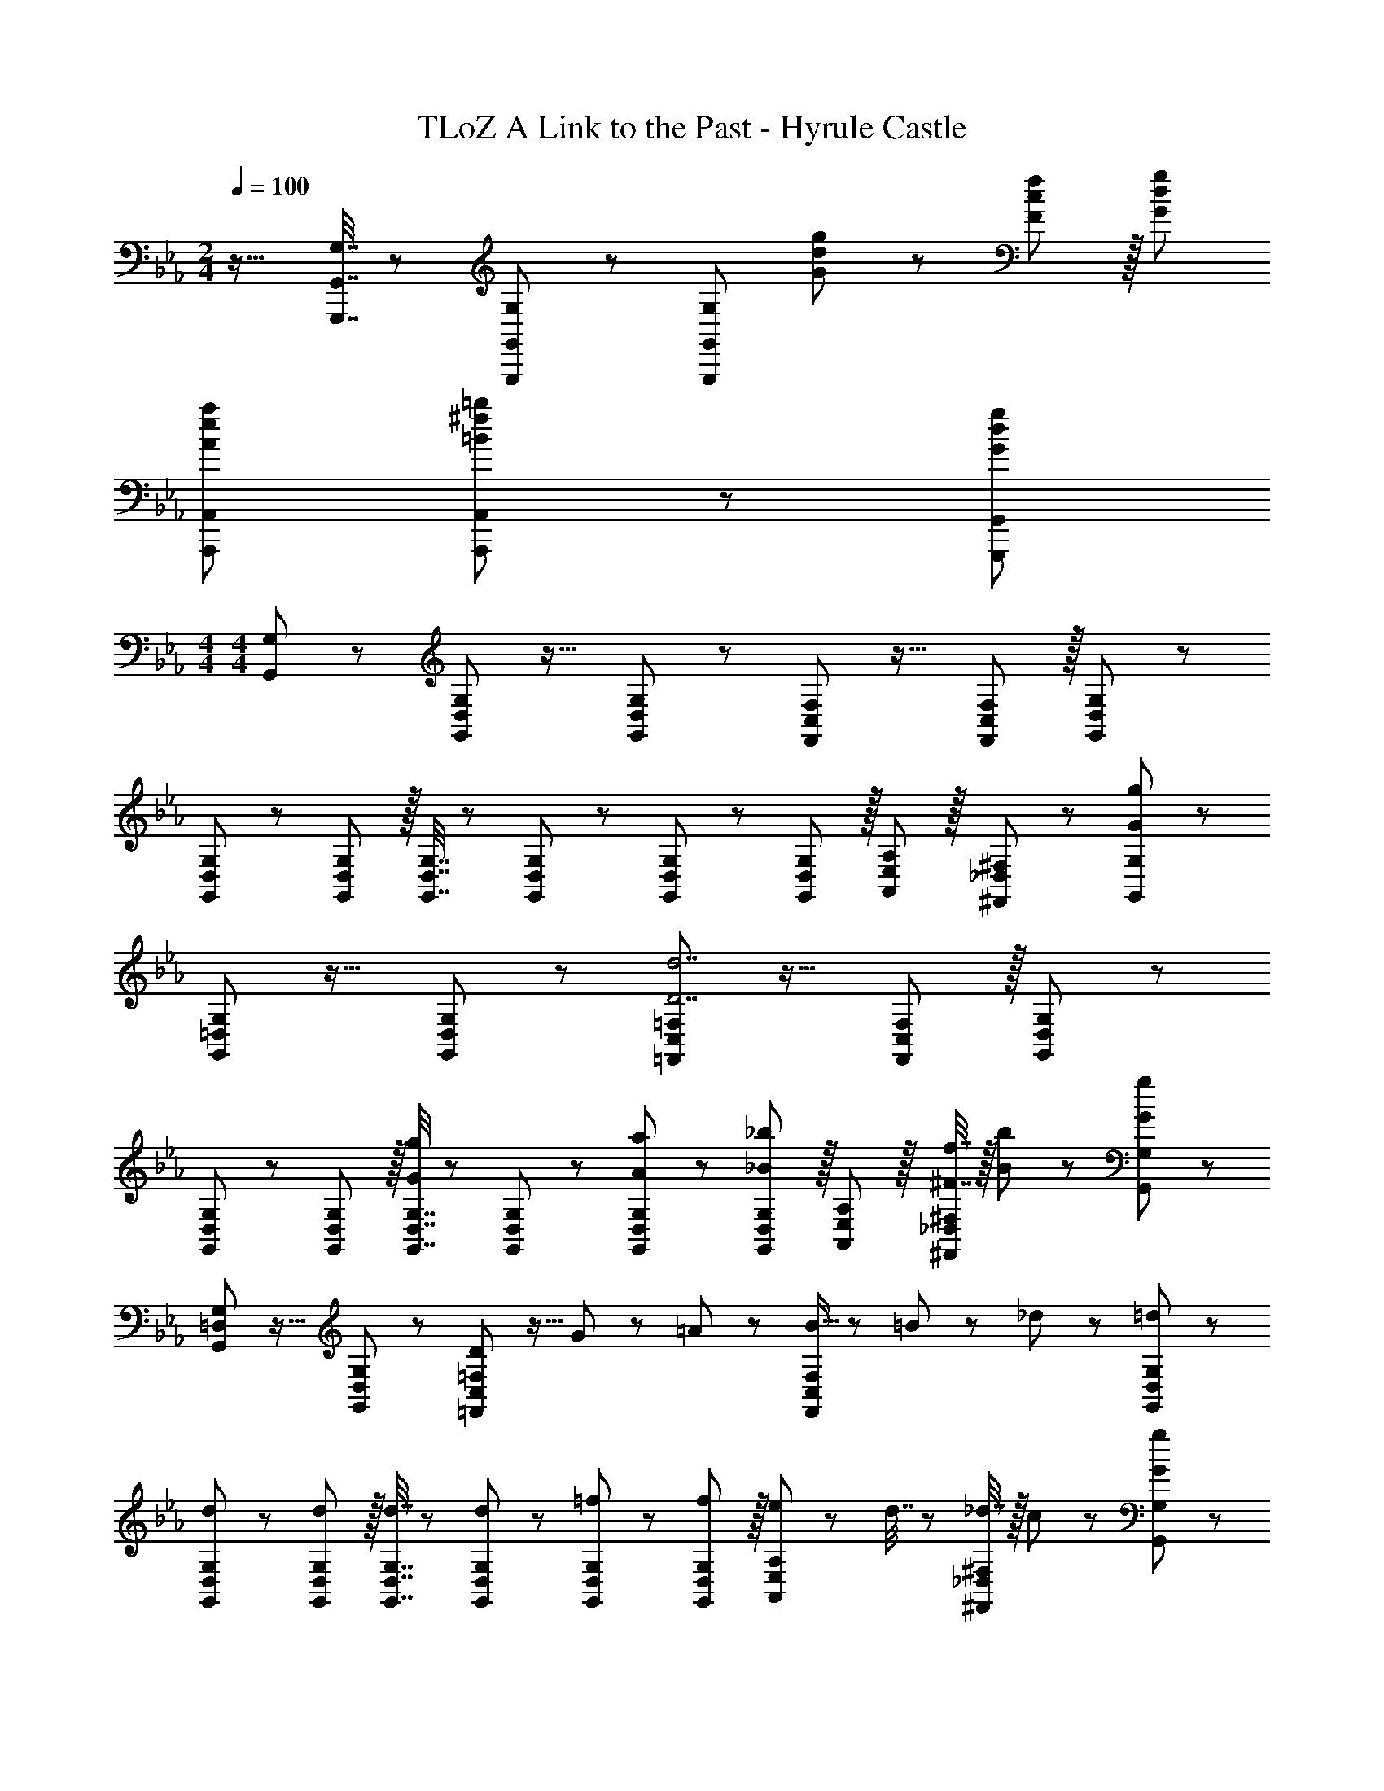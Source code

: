 X: 1
T: TLoZ A Link to the Past - Hyrule Castle
Z: ABC Generated by Starbound Composer
L: 1/8
M: 2/4
Q: 1/4=100
K: Cm
z17/16 [G,7/16G,,,7/16G,,7/16] z/24 [G,11/24G,,,11/24G,,11/24] z/24 [G,143/24G,,,143/24G,,143/24z47/24] [G47/48d47/48g47/48] z/12 [F11/12c11/12f11/12] z/16 [G47/24d47/24g47/24] 
[A37/24e37/24a37/24A,,,37/24A,,37/24] [=B11/24^f11/24=b11/24A,,,11/24A,,11/24] z/24 [G239/24d239/24g239/24G,,,239/24G,,239/24] 
M: 4/4
M: 4/4
[G,,47/48G,47/48] z/12 [G,,11/12D,11/12G,11/12] z17/16 [G,,11/12D,11/12G,11/12] z/12 [F,,11/12C,11/12F,11/12] z17/16 [F,,11/12C,11/12F,11/12] z/16 [G,,11/12D,11/12G,11/12] z55/48 
[G,,11/12D,11/12G,11/12] z/12 [G,,11/12D,11/12G,11/12] z/16 [G,,7/16D,7/16G,7/16] z/24 [G,,23/48D,23/48G,23/48] z/24 [G,,11/12D,11/12G,11/12] z/12 [G,,11/12D,11/12G,11/12] z/16 [A,,11/12E,11/12A,11/12] z/16 [^F,,11/12_D,11/12^F,11/12] z/12 [G,,47/48G,47/48G97/24g97/24] z/12 
[G,,11/12=D,11/12G,11/12] z17/16 [G,,11/12D,11/12G,11/12] z/12 [=F,,11/12C,11/12=F,11/12D7d7] z17/16 [F,,11/12C,11/12F,11/12] z/16 [G,,11/12D,11/12G,11/12] z55/48 
[G,,11/12D,11/12G,11/12] z/12 [G,,11/12D,11/12G,11/12] z/16 [G,,7/16D,7/16G,7/16G11/12g11/12] z/24 [G,,23/48D,23/48G,23/48] z/24 [A11/12a11/12G,,11/12D,11/12G,11/12] z/12 [G,,11/12D,11/12G,11/12_B91/48_b91/48] z/16 [A,,11/12E,11/12A,11/12] z/16 [^F7/16f7/16^F,,11/12_D,11/12^F,11/12] z/16 [B11/24b11/24] z/24 [G,,47/48G,47/48G97/24g97/24] z/12 
[G,,11/12=D,11/12G,11/12] z17/16 [G,,11/12D,11/12G,11/12] z/12 [=F,,11/12C,11/12=F,11/12D95/24] z9/16 G11/48 z/48 =A11/48 z/48 [B5/16F,,11/12C,11/12F,11/12] z/48 =B7/24 z/24 _d7/24 z/48 [G,,11/12D,11/12G,11/12=d47/48] z55/48 
[d11/12G,,11/12D,11/12G,11/12] z/12 [d11/12G,,11/12D,11/12G,11/12] z/16 [d7/16G,,7/16D,7/16G,7/16] z/24 [G,,23/48D,23/48G,23/48d25/48] z/24 [=f11/12G,,11/12D,11/12G,11/12] z/12 [G,,11/12D,11/12G,11/12f49/48] z/16 [e11/24A,,11/12E,11/12A,11/12] z/24 d7/16 z/24 [_d7/16^F,,11/12_D,11/12^F,11/12] z/16 c11/24 z/24 [G,,47/48G,47/48G97/24g97/24] z/12 
[G,,11/12=D,11/12G,11/12] z17/16 [G,,11/12D,11/12G,11/12] z/12 [=F,,11/12C,11/12=F,11/12D7=d7] z17/16 [F,,11/12C,11/12F,11/12] z/16 [G,,11/12D,11/12G,11/12] z55/48 
[G,,11/12D,11/12G,11/12] z/12 [G,,11/12D,11/12G,11/12] z/16 [G,,7/16D,7/16G,7/16G11/12g11/12] z/24 [G,,23/48D,23/48G,23/48] z/24 [_A11/12a11/12G,,11/12D,11/12G,11/12] z/12 [G,,11/12D,11/12G,11/12_B91/48b91/48] z/16 [A,,11/12E,11/12A,11/12] z/16 [F7/16^f7/16^F,,11/12_D,11/12^F,11/12] z/16 [B11/24b11/24] z/24 [G,,47/48G,47/48G97/24g97/24] z/12 
[G,,11/12=D,11/12G,11/12] z17/16 [G,,11/12D,11/12G,11/12] z/12 [=F,,11/12C,11/12=F,11/12D95/24] z9/16 G11/48 z/48 =A11/48 z/48 [B5/16F,,11/12C,11/12F,11/12] z/48 =B7/24 z/24 _d7/24 z/48 [G,,11/12D,11/12G,11/12=d47/48] z55/48 
[d11/12G,,11/12D,11/12G,11/12] z/12 [d11/12G,,11/12D,11/12G,11/12] z/16 [d7/16G,,7/16D,7/16G,7/16] z/24 [G,,23/48D,23/48G,23/48d25/48] z/24 [=f11/12G,,11/12D,11/12G,11/12] z/12 [G,,11/12D,11/12G,11/12f49/48] z/16 [e11/24A,,11/12E,11/12A,11/12] z/24 d7/16 z/24 [_d7/16^F,,11/12_D,11/12^F,11/12] z/16 c11/24 z/24 [C,,47/48C,47/48c97/24c'97/24] z/12 
[C,,11/12G,,11/12C,11/12] z17/16 [C,,11/12G,,11/12C,11/12] z/24 
Q: 1/4=120
z/24 [B,,,11/12=F,,11/12B,,11/12G7g7z2/3] 
Q: 1/4=120
z11/16 
Q: 1/4=120
z5/8 [B,,,11/12F,,11/12B,,11/12z/12] 
Q: 1/4=120
z11/16 
Q: 1/4=120
z5/24 [C,,11/12G,,11/12C,11/12z/2] 
Q: 1/4=120
z/2 
Q: 1/4=120
z17/16 
[C,,11/12G,,11/12C,11/12] z/12 [C,,11/12G,,11/12C,11/12] z/16 [C,,7/16G,,7/16C,7/16c11/12c'11/12] z/24 [C,,23/48G,,23/48C,23/48] z/24 [f11/12f'11/12C,,11/12G,,11/12C,11/12] z/12 [C,,11/12G,,11/12C,11/12e91/48e'91/48] z/16 [_D,,11/12A,,11/12D,11/12] z/16 [d7/16_d'7/16=B,,,11/12^F,,11/12=B,,11/12] z/16 [B11/24=b11/24] z/24 [C,,47/48C,47/48c97/24c'97/24] z/12 
[C,,11/12G,,11/12C,11/12] z17/16 [C,,11/12G,,11/12C,11/12] z/24 
Q: 1/4=120
z/24 [_B,,,11/12=F,,11/12_B,,11/12G95/24z2/3] 
Q: 1/4=120
z11/16 
Q: 1/4=120
z/8 c11/48 z/48 =d11/48 z/48 [e5/16B,,,11/12F,,11/12B,,11/12z/12] 
Q: 1/4=120
z/4 =e7/24 z/24 [^f7/24z5/48] 
Q: 1/4=120
z5/24 [C,,11/12G,,11/12C,11/12gz/2] 
Q: 1/4=120
z/2 
Q: 1/4=120
z17/16 
[C,,11/12G,,11/12C,11/12] z/12 [C,,11/12G,,11/12C,11/12] z/16 [g7/16C,,7/16G,,7/16C,7/16] z/24 [C,,23/48G,,23/48C,23/48g25/48] z/24 [_b11/12C,,11/12G,,11/12C,11/12] z/12 [C,,11/12G,,11/12C,11/12b49/48] z/16 [a11/24D,,11/12A,,11/12D,11/12] z/24 g7/16 z/24 [f7/16=B,,,11/12^F,,11/12=B,,11/12] z/16 =f11/24 z/24 [G,,47/48G,47/48G97/24g97/24] z/12 
[G,,11/12=D,11/12G,11/12] z17/16 [G,,11/12D,11/12G,11/12] z/12 [=F,,11/12C,11/12=F,11/12D7d7] z17/16 [F,,11/12C,11/12F,11/12] z/16 [G,,11/12D,11/12G,11/12] z55/48 
[G,,11/12D,11/12G,11/12] z/12 [G,,11/12D,11/12G,11/12] z/16 [G,,7/16D,7/16G,7/16G11/12g11/12] z/24 [G,,23/48D,23/48G,23/48] z/24 [_A11/12a11/12G,,11/12D,11/12G,11/12] z/12 [G,,11/12D,11/12G,11/12_B91/48b91/48] z/16 [A,,11/12E,11/12A,11/12] z/16 [F7/16^f7/16^F,,11/12_D,11/12^F,11/12] z/16 [B11/24b11/24] z/24 [G,,47/48G,47/48G97/24g97/24] z/12 
[G,,11/12=D,11/12G,11/12] z17/16 [G,,11/12D,11/12G,11/12] z/12 [=F,,11/12C,11/12=F,11/12D95/24] z9/16 G11/48 z/48 =A11/48 z/48 [B5/16F,,11/12C,11/12F,11/12] z/48 =B7/24 z/24 _d7/24 z/48 [G,,11/12D,11/12G,11/12=d47/48] z55/48 
[d11/12G,,11/12D,11/12G,11/12] z/12 [d11/12G,,11/12D,11/12G,11/12] z/16 [d7/16G,,7/16D,7/16G,7/16] z/24 [G,,23/48D,23/48G,23/48d25/48] z/24 [=f11/12G,,11/12D,11/12G,11/12] z/12 [G,,11/12D,11/12G,11/12f49/48] z/16 [_e11/24A,,11/12E,11/12A,11/12] z/24 d7/16 z/24 [_d7/16^F,,11/12_D,11/12^F,11/12] z/16 c11/24 z/24 [A,,,47/48E,,47/48A,,47/48=F73/24f73/24] z/12 
[A,,,11/12E,,11/12A,,11/12] z/12 [E,,11/12A,,11/12E,11/12] z/16 [E7/16e7/16A,,11/12E,11/12A,11/12] z/24 [D23/48=d23/48] z/24 [C11/12c11/12A,,11/12E,11/12A,11/12] z/12 [D11/12d11/12E,71/24A,71/24] z/16 [E11/12e11/12] z/16 [c11/12c'11/12] z/12 [G,,,47/48=D,,47/48G,,47/48G8g8] z/12 
[G,,,11/12D,,11/12G,,11/12] z/12 [D,,11/12G,,11/12=D,11/12] z/16 [D7/16B7/16d7/16G,,11/12D,11/12G,11/12] z/24 [D23/48B23/48d23/48] z/24 [D11/12B11/12d11/12G,,11/12D,11/12G,11/12] z/12 [E11/12c11/12e11/12D,71/24G,71/24] z/16 [F29/48d29/48f29/48] z/16 [E7/12c7/12e7/12] z/16 [D29/48B29/48d29/48] z/16 [A,,,47/48E,,47/48A,,47/48F73/24f73/24] z/12 
[A,,,11/12E,,11/12A,,11/12] z/12 [E,,11/12A,,11/12E,11/12] z/16 [E7/16e7/16A,,11/12E,11/12A,11/12] z/24 [D23/48d23/48] z/24 [C11/12c11/12A,,11/12E,11/12A,11/12] z/12 [D11/12d11/12E,71/24A,71/24] z/16 [E11/12e11/12] z/16 [c11/12c'11/12] z/12 [G,,,47/48D,,47/48G,,47/48G8g8] z/12 
[G,,,11/12D,,11/12G,,11/12] z/12 [D,,11/12G,,11/12D,11/12] z/16 [D7/16B7/16d7/16G,,11/12D,11/12G,11/12] z/24 [D23/48B23/48d23/48] z/24 [D11/12B11/12d11/12G,,11/12D,11/12G,11/12] z/12 [E11/12c11/12e11/12D,71/24G,71/24] z/16 [F29/48d29/48f29/48] z/16 [E7/12c7/12e7/12] z/16 [D29/48B29/48d29/48] z/16 [_B,,,47/48=F,,47/48_B,,47/48F73/24f73/24] z/12 
[B,,,11/12F,,11/12B,,11/12] z/12 [F,,11/12B,,11/12=F,11/12] z/16 [E7/16e7/16B,,11/12F,11/12B,11/12] z/24 [D23/48d23/48] z/24 [C,11/12E,11/12C11/12] z/12 [f7/16=d'7/16f'7/16D,11/12F,11/12D11/12] z/24 [f11/24d'11/24f'11/24] z/24 [f29/48d'29/48f'29/48F,11/12A,11/12F11/12] z/16 [f7/12d'7/12f'7/12z5/16] [G,11/12B,11/12G11/12z/3] [d'29/48f11/16f'11/16] z/16 [B,73/24D73/24_B73/24g97/24d'97/24g'97/24z17/16] 
[E,,11/12A,,11/12E,11/12] z/12 [A,,11/12E,11/12A,11/12] z/16 [A,7/16_A7/16E,11/12E11/12] z/24 [G,23/48G23/48] z/24 [F,11/12A,11/12F11/12] z/12 [g7/16d'7/16g'7/16G,11/12B,11/12G11/12] z/24 [g11/24d'11/24g'11/24] z/24 [g29/48d'29/48g'29/48A,11/12C11/12A11/12] z/16 [g7/12d'7/12g'7/12z5/16] [B,11/12D11/12B11/12z/3] [g29/48d'29/48g'29/48] z/16 [C73/24E73/24c73/24g97/24d'97/24g'97/24z17/16] 
[E,,11/12=A,,11/12E,11/12] z/12 [A,,11/12E,11/12=A,11/12] z/16 [B,7/16B7/16E,11/12E11/12] z/24 [A,7/16=A23/48] z/12 [G,11/12B,11/12G11/12] z/12 [g7/16d'7/16g'7/16A,11/12C11/12A11/12] z/24 [g11/24d'11/24g'11/24] z/24 [g29/48d'29/48g'29/48B,11/12D11/12B11/12] z/16 [g7/12d'7/12g'7/12z5/16] [C11/12E11/12c11/12z/3] [d'29/48g11/16g'11/16] z/16 [D97/24G97/24B97/24d97/24=a8d'8=a'8z4] 
Q: 1/4=120
z/24 [^F,95/24A,95/24D95/24^F95/24D,,95/24^F,,95/24A,,95/24D,95/24z2/3] 
Q: 1/4=119
z11/16 
Q: 1/4=118
z17/24 
Q: 1/4=118
z11/16 
Q: 1/4=117
z17/24 
Q: 1/4=117
z/2 
K: BB
[G25/48G,,,119/24G,,119/24z/2] 
Q: 1/4=120
z/12 A7/16 z/24 B7/16 z/16 d11/24 z/24 G11/24 z/24 A7/16 z/24 B7/16 z/24 d23/48 z/24 
G23/48 z/24 A7/16 z/24 [B7/16=A,,,11/12A,,11/12] z/24 d11/24 z/24 [G11/24B,,,11/12B,,11/12] z/24 A7/16 z/24 [B7/16D,,11/12D,11/12] z/16 d11/24 z/24 [G25/48_D,,97/24_D,97/24] z/16 A7/16 z/24 B7/16 z/16 _d11/24 z/24 G11/24 z/24 A7/16 z/24 B7/16 z/24 d23/48 z/24 
[G23/48A,,,95/24A,,95/24] z/24 A7/16 z/24 B7/16 z/24 d11/24 z/24 G11/24 z/24 A7/16 z/24 B7/16 z/16 d11/24 z/24 [E25/48C,,97/24C,97/24] z/16 F7/16 z/24 A7/16 z/16 c11/24 z/24 E11/24 z/24 F7/16 z/24 A7/16 z/24 c23/48 z/24 
[E23/48B,,,29/24B,,29/24] z/24 F7/16 z/24 [A7/16z5/16] [^F,,,59/48F,,59/48z/6] c11/24 z/24 E11/24 z/24 [F7/16z/6] [B,,,29/24B,,29/24z5/16] A7/16 z/16 c11/24 z/24 [G25/48G,,,8G,,8] z/16 A7/16 z/24 B7/16 z/16 =d11/24 z/24 G11/24 z/24 A7/16 z/24 B7/16 z/24 d23/48 z/24 
G23/48 z/24 A7/16 z/24 B7/16 z/24 d11/24 z/24 G11/24 z/24 A7/16 z/24 B7/16 z/16 d11/24 z/24 [G25/48=D,97/24G,,119/24G,119/24] z/16 A7/16 z/24 B7/16 z/16 d11/24 z/24 G11/24 z/24 A7/16 z/24 B7/16 z/24 d23/48 
Q: 1/4=120
z/24 
G23/48 z/24 [A7/16z7/48] 
Q: 1/4=119
z/3 [B7/16A,,11/12A,11/12z17/48] 
Q: 1/4=118
z/8 d11/24 z/24 [G11/24B,,11/12B,11/12z/12] 
Q: 1/4=118
z5/12 [A7/16z13/48] 
Q: 1/4=117
z5/24 [B7/16D,11/12D11/12] z/16 
Q: 1/4=117
d11/24 z/24 [G25/48_D,97/24A,97/24_D97/24z/2] 
Q: 1/4=120
z/12 A7/16 z/24 B7/16 z/16 _d11/24 z/24 G11/24 z/24 A7/16 z/24 B7/16 z/24 d23/48 z/24 
[G23/48A,,95/24=E,95/24A,95/24] z/24 A7/16 z/24 B7/16 z/24 d11/24 z/24 G11/24 z/24 A7/16 z/24 B7/16 z/16 d11/24 z/24 [E25/48C,97/24G,97/24C97/24] z/16 F7/16 z/24 A7/16 z/16 c11/24 z/24 E11/24 z/24 F7/16 z/24 A7/16 z/24 c23/48 z/24 
[E23/48B,,29/24B,29/24] z/24 F7/16 z/24 [A7/16z5/16] [F,,59/48F,59/48z/6] c11/24 z/24 E11/24 z/24 [F7/16z/6] [B,,29/24B,29/24z5/16] A7/16 z/16 c11/24 z/24 [G25/48G,,8=D,8G,8] z/16 A7/16 z/24 B7/16 z/16 =d11/24 z/24 G11/24 z/24 A7/16 z/24 B7/16 z/24 d23/48 
Q: 1/4=120
z/24 
G23/48 z/24 [A7/16z7/48] 
Q: 1/4=119
z/3 [B7/16z17/48] 
Q: 1/4=118
z/8 g11/24 z/24 [a11/24z/12] 
Q: 1/4=118
z5/12 [b7/16z13/48] 
Q: 1/4=117
z5/24 c'7/16 z/16 
Q: 1/4=117
d'11/24 z/24 [C,,47/48e73/24g73/24c'73/24e'73/24z/2] 
Q: 1/4=120
z9/16 G,,7/16 z/16 C,11/24 z/24 _E,11/24 z/24 C,7/16 z/24 [e7/16e'7/16E,7/16] z/24 [e23/48e'23/48G,23/48] z/24 
[C23/48e11/12g11/12c'11/12e'11/12] z/24 G,7/16 z/24 [E,7/16c11/12c'11/12] z/24 C,11/24 z/24 [G,,11/24G11/12g11/12] z/24 E,,7/16 z/24 [C,,7/16e11/12g11/12c'11/12e'11/12] z/16 E,,11/24 z/24 [G,,,47/48d8g8b8d'8] z/12 =D,,7/16 z/16 G,,11/24 z/24 B,,11/24 z/24 G,,7/16 z/24 B,,7/16 z/24 D,23/48 z/24 
G,23/48 z/24 D,7/16 z/24 B,,7/16 z/24 G,,11/24 z/24 D,,11/24 z/24 B,,,7/16 z/24 G,,,7/16 z/16 B,,,11/24 z/24 [C,,47/48c73/24e73/24g73/24c'73/24] z/12 G,,7/16 z/16 C,11/24 z/24 E,11/24 z/24 C,7/16 z/24 [c7/16c'7/16E,7/16] z/24 [c23/48c'23/48G,23/48] z/24 
[C23/48c11/12e11/12g11/12c'11/12] z/24 G,7/16 z/24 [E,7/16G11/12g11/12] z/24 C,11/24 z/24 [G,,11/24E11/12e11/12] z/24 E,,7/16 z/24 [C,,7/16c11/12e11/12g11/12c'11/12] z/16 E,,11/24 z/24 [G,,,47/48B8d8g8b8] z/12 D,,7/16 z/16 G,,11/24 z/24 B,,11/24 z/24 G,,7/16 z/24 B,,7/16 z/24 D,23/48 z/24 
G,23/48 z/24 D,7/16 z/24 B,,7/16 z/24 G,,11/24 z/24 D,,11/24 z/24 B,,,7/16 z/24 G,,,7/16 z/16 B,,,11/24 z/24 [C,,47/48e73/24g73/24c'73/24e'73/24] z/12 G,,7/16 z/16 C,11/24 z/24 E,11/24 z/24 C,7/16 z/24 [e7/16e'7/16E,7/16] z/24 [e23/48e'23/48G,23/48] z/24 
[C23/48e11/12g11/12c'11/12e'11/12] z/24 G,7/16 z/24 [E,7/16c11/12c'11/12] z/24 C,11/24 z/24 [G,,11/24G11/12g11/12] z/24 E,,7/16 z/24 [C,,7/16e11/12g11/12c'11/12e'11/12] z/16 E,,11/24 z/24 [G,,,47/48d73/24g73/24b73/24d'73/24] z/12 D,,7/16 z/16 G,,11/24 z/24 B,,11/24 z/24 G,,7/16 z/24 [d7/16d'7/16B,,7/16] z/24 [d23/48d'23/48D,23/48] z/24 
[G,23/48d11/12g11/12b11/12d'11/12] z/24 D,7/16 z/24 [B,,7/16B11/12b11/12] z/24 G,,11/24 z/24 [D,,11/24G11/12g11/12] z/24 B,,,7/16 z/24 [G,,,7/16d11/12g11/12b11/12d'11/12] z/16 B,,,11/24 z/24 [C,,47/48c73/24e73/24g73/24c'73/24] z/12 G,,7/16 z/16 C,11/24 z/24 E,11/24 z/24 C,7/16 z/24 [c7/16c'7/16E,7/16] z/24 [c23/48c'23/48G,23/48] z/24 
[C23/48c11/12e11/12g11/12c'11/12] z/24 G,7/16 z/24 [E,7/16G11/12g11/12] z/24 C,11/24 z/24 [G,,11/24E11/12e11/12] z/24 E,,7/16 z/24 [C,,7/16c11/12e11/12g11/12c'11/12] z/16 E,,11/24 z/24 
K: EB
[G,,47/48G,47/48B8d8g8b8] z/12 [G,,11/12D,11/12G,11/12] z17/16 [G,,11/12D,11/12G,11/12] z/12 
[=F,,11/12C,11/12=F,11/12] z17/16 [F,,11/12C,11/12F,11/12] z/16 [G,,11/12D,11/12G,11/12] z55/48 [G,,11/12D,11/12G,11/12] z/12 [G,,11/12D,11/12G,11/12] z/16 [G,,7/16D,7/16G,7/16] z/24 [G,,23/48D,23/48G,23/48] z/24 
[G,,11/12D,11/12G,11/12] z/12 [G,,11/12D,11/12G,11/12] z/16 [_A,,11/12E,11/12_A,11/12] z/16 [^F,,11/12_D,11/12^F,11/12] 
